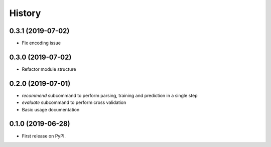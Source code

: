 =======
History
=======

0.3.1 (2019-07-02)
------------------

* Fix encoding issue

0.3.0 (2019-07-02)
------------------

* Refactor module structure

0.2.0 (2019-07-01)
------------------

* *recommend* subcommand to perform parsing, training and prediction in a single step
* *evaluate* subcommand to perform cross validation
* Basic usage documentation

0.1.0 (2019-06-28)
------------------

* First release on PyPI.
